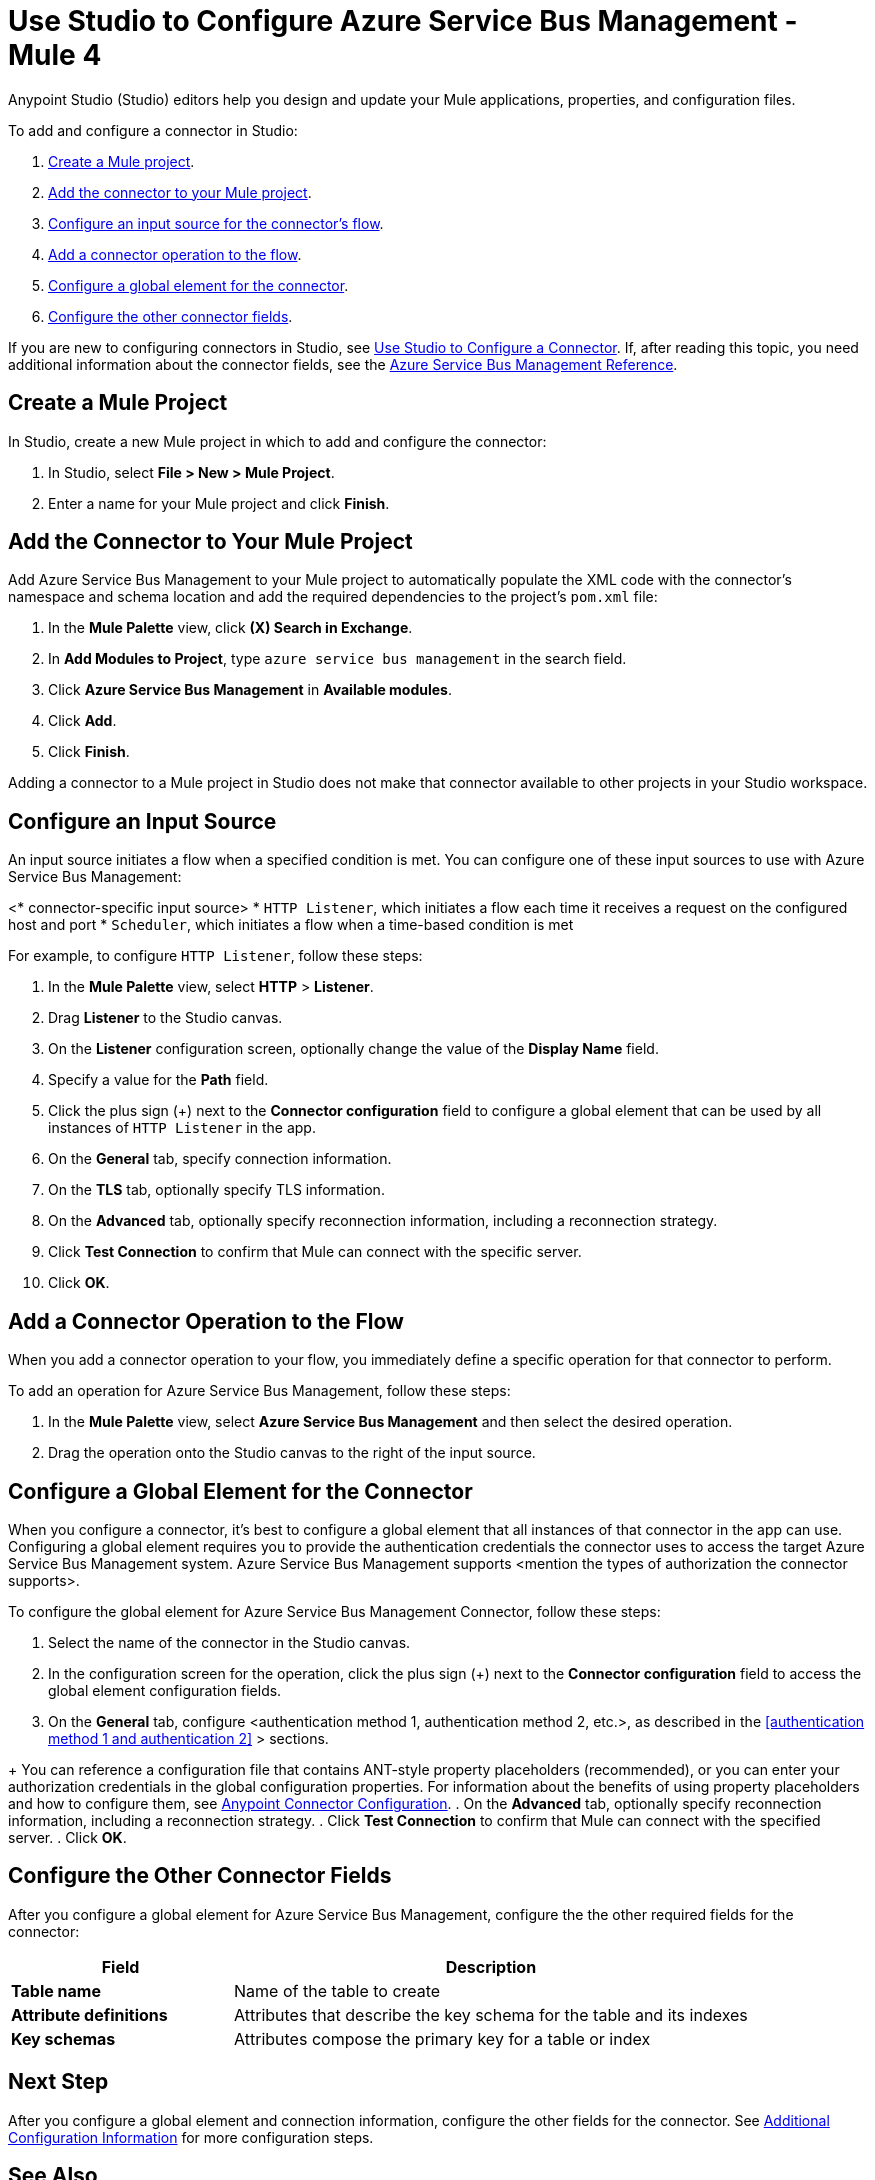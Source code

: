 = Use Studio to Configure Azure Service Bus Management - Mule 4

Anypoint Studio (Studio) editors help you design and update your Mule applications, properties, and configuration files.

To add and configure a connector in Studio:

. <<create-mule-project,Create a Mule project>>.
. <<add-connector-to-project,Add the connector to your Mule project>>.
. <<configure-input-source,Configure an input source for the connector's flow>>.
. <<add-connector-operation,Add a connector operation to the flow>>.
. <<configure-global-element,Configure a global element for the connector>>.
. <<configure-other-fields,Configure the other connector fields>>.


If you are new to configuring connectors in Studio, see xref:connectors::introduction/intro-config-use-studio.adoc[Use Studio to Configure a Connector]. If, after reading this topic, you need additional information about the connector fields, see the xref:azure-service-bus-management-connector-reference.adoc[Azure Service Bus Management Reference].

[[create-mule-project]]
== Create a Mule Project

In Studio, create a new Mule project in which to add and configure the connector: 

. In Studio, select *File > New > Mule Project*.
. Enter a name for your Mule project and click *Finish*.


[[add-connector-to-project]]
== Add the Connector to Your Mule Project

Add Azure Service Bus Management to your Mule project to automatically populate the XML code with the connector's namespace and schema location and add the required dependencies to the project's `pom.xml` file:

. In the *Mule Palette* view, click *(X) Search in Exchange*.
. In *Add Modules to Project*, type `azure service bus management` in the search field.
. Click *Azure Service Bus Management* in *Available modules*.
. Click *Add*.
. Click *Finish*.

Adding a connector to a Mule project in Studio does not make that connector available to other projects in your Studio workspace.

[[configure-input-source]]
== Configure an Input Source

An input source initiates a flow when a specified condition is met.
You can configure one of these input sources to use with Azure Service Bus Management:

////
If the connector has connector-specific input sources, list them first, using one bullet for each input source.
////

<* connector-specific input source>
* `HTTP Listener`, which initiates a flow each time it receives a request on the configured host and port
* `Scheduler`, which initiates a flow when a time-based condition is met

////
Use one input source as an example. If the connector has a connector-specific input source, use one of those input sources as an example. In the example, list the required and important fields.  If the connector does not have a connector-specific input source, use HTTP Listener, using the text shown below.
////

  
// Text for using HTTP Listener as an input source

For example, to configure `HTTP Listener`, follow these steps:

. In the *Mule Palette* view, select *HTTP* > *Listener*.
. Drag *Listener* to the Studio canvas.
. On the *Listener* configuration screen, optionally change the value of the *Display Name* field.
. Specify a value for the *Path* field.
. Click the plus sign (+) next to the *Connector configuration* field to configure a global element that can be used by all instances of `HTTP Listener` in the app.
. On the *General* tab, specify connection information.
. On the *TLS* tab, optionally specify TLS information.
. On the *Advanced* tab, optionally specify reconnection information, including a reconnection strategy.
. Click *Test Connection* to confirm that Mule can connect with the specific server.
. Click *OK*.

[[add-connector-operation]]
== Add a Connector Operation to the Flow

When you add a connector operation to your flow, you immediately define a specific operation for that connector to perform.

To add an operation for Azure Service Bus Management, follow these steps:

. In the *Mule Palette* view, select *Azure Service Bus Management* and then select the desired operation.
. Drag the operation onto the Studio canvas to the right of the input source.


[[configure-global-element]]
== Configure a Global Element for the Connector

When you configure a connector, it’s best to configure a global element that all instances of that connector in the app can use. Configuring a global element requires you to provide the authentication credentials the connector uses to access the target Azure Service Bus Management system. Azure Service Bus Management supports <mention the types of authorization the connector supports>.

To configure the global element for Azure Service Bus Management Connector, follow these steps:

. Select the name of the connector in the Studio canvas.
. In the configuration screen for the operation, click the plus sign (+) next to the *Connector configuration* field to access the global element configuration fields.
. On the *General* tab, configure <authentication method 1, authentication method 2, etc.>, as described in the <<authentication method 1 and authentication 2>> > sections.
//// 
The wording of step 3 depends on how many authentication methods the connector uses. If the connector uses only one authentication method, mention it in step 3 and then explain how to configure it in this procedure. If the connector uses multiple authentication methods, mention them in step 3 and then refer to subsections that explain how to configure the authentication methods.
////
+
You can reference a configuration file that contains ANT-style property placeholders (recommended), or you can enter your authorization credentials in the global configuration properties. For information about the benefits of using property placeholders and how to configure them, see xref:introduction/intro-connector-configuration-overview.adoc[Anypoint Connector Configuration].
. On the *Advanced* tab, optionally specify reconnection information, including a reconnection strategy.
. Click *Test Connection* to confirm that Mule can connect with the specified server.
. Click *OK*.

////
Example of wording for Basic authentication. This varies by connector.

[[basic_authentication]]
=== Basic Authentication

Enter the following information on the *General* tab of the *Global Element Properties* screen to configure Basic authentication:

[%header,cols="30s,70a"]
|===
|Field |User Action
|Name |Enter the configuration name.
|Connection | Select `Basic`.
|Session Token | Optionally enter the session token provided by Amazon Security Token Service (STS).
|Access Key | Enter the access key provided by Amazon.
|Secret Key | Enter the secret key provided by Amazon.
|Try Default AWS Credentials Provider Chain | Set to `true` to obtain credentials from the AWS environment.
|Region Endpoint | Select the region endpoint for the service.
|===

The following screenshot shows an example of configuring Basic authentication:

.Basic authentication fields
image::amazon/amazon-dynamodb-basic-authentication.png[To configure authentication, select `Basic` in the *Connection* field and then complete the fields on the *General* tab.]

The first item shows where to specify that the connector will use Basic authentication. The second item shows the *General tab*, which contains fields related to Basic authentication.

Example of wording for Role authentication (Amazon connectors only)

[[role-authentication]]
=== Role Authentication

Enter the following information on the *General* tab of the global element configuration screen to configure Role authentication:

[%header,cols="30s,70a"]
|===
|Field |User Action
|Name |Enter the configuration name.
|Connection | Select `Role`.
|Role ARN | Enter the role to assume to gain cross-account access.
|Access Key | Enter the access key provided by Amazon.
|Secret Key | Enter the secret key provided by Amazon.
|Try Default AWS Credentials Provider Chain | Set to `true` to obtain credentials from the AWS environment.
|Region Endpoint | Select the region endpoint for the service.
|===

The following screenshot shows an example of configuring Role authentication:

.Role authentication fields
image::amazon/amazon-dynamodb-role-authentication.png[To configure Role authentication, select `Role` in the *Connection* field and then complete the fields on the *General* tab.]

The first item shows where to specify that the connector will use Role authentication. The second item shows the *General tab*, which contains fields related to Role authentication.
////

[[configure-other-fields]]
== Configure the Other Connector Fields

After you configure a global element for Azure Service Bus Management, configure the the other required fields for the connector:

//Use a table like this one to describe the required fields for the connector configuration. For some connectors, you might also want to list important, non-required fields.

[%header,cols="30s,70a"]
|===
|Field |Description
|Table name | Name of the table to create
|Attribute definitions | Attributes that describe the key schema for the table and its indexes
|Key schemas | Attributes compose the primary key for a table or index
|===


== Next Step

After you configure a global element and connection information, configure the other fields for the connector. See xref:azure-service-bus-management-connector-config-topics.adoc[Additional Configuration Information] for more configuration steps.

== See Also

* xref:connectors::introduction/introduction-to-anypoint-connectors.adoc[Introduction to Anypoint Connectors]
* xref:connectors::introduction/intro-config-use-studio.adoc[Use Studio to Configure a Connector]
* <link to the connector Reference Guide>
* https://help.mulesoft.com[MuleSoft Help Center]


